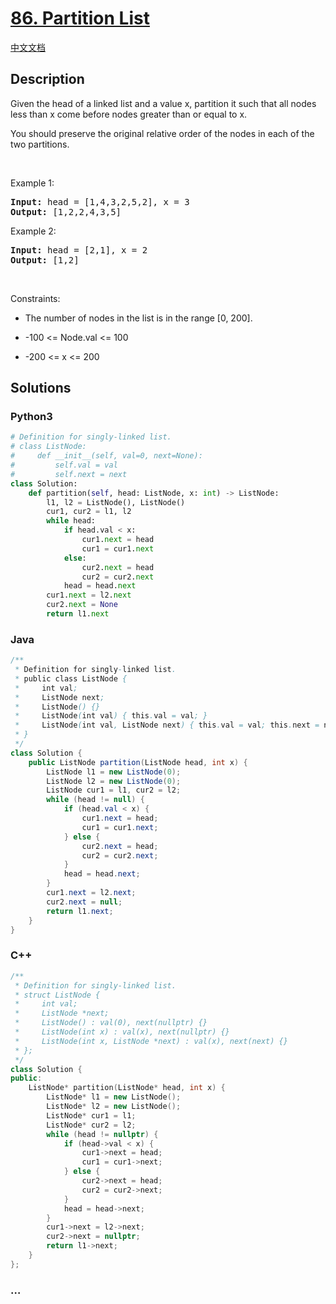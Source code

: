 * [[https://leetcode.com/problems/partition-list][86. Partition List]]
  :PROPERTIES:
  :CUSTOM_ID: partition-list
  :END:
[[./solution/0000-0099/0086.Partition List/README.org][中文文档]]

** Description
   :PROPERTIES:
   :CUSTOM_ID: description
   :END:

#+begin_html
  <p>
#+end_html

Given the head of a linked list and a value x, partition it such that
all nodes less than x come before nodes greater than or equal to x.

#+begin_html
  </p>
#+end_html

#+begin_html
  <p>
#+end_html

You should preserve the original relative order of the nodes in each of
the two partitions.

#+begin_html
  </p>
#+end_html

#+begin_html
  <p>
#+end_html

 

#+begin_html
  </p>
#+end_html

#+begin_html
  <p>
#+end_html

Example 1:

#+begin_html
  </p>
#+end_html

#+begin_html
  <pre>
  <strong>Input:</strong> head = [1,4,3,2,5,2], x = 3
  <strong>Output:</strong> [1,2,2,4,3,5]
  </pre>
#+end_html

#+begin_html
  <p>
#+end_html

Example 2:

#+begin_html
  </p>
#+end_html

#+begin_html
  <pre>
  <strong>Input:</strong> head = [2,1], x = 2
  <strong>Output:</strong> [1,2]
  </pre>
#+end_html

#+begin_html
  <p>
#+end_html

 

#+begin_html
  </p>
#+end_html

#+begin_html
  <p>
#+end_html

Constraints:

#+begin_html
  </p>
#+end_html

#+begin_html
  <ul>
#+end_html

#+begin_html
  <li>
#+end_html

The number of nodes in the list is in the range [0, 200].

#+begin_html
  </li>
#+end_html

#+begin_html
  <li>
#+end_html

-100 <= Node.val <= 100

#+begin_html
  </li>
#+end_html

#+begin_html
  <li>
#+end_html

-200 <= x <= 200

#+begin_html
  </li>
#+end_html

#+begin_html
  </ul>
#+end_html

** Solutions
   :PROPERTIES:
   :CUSTOM_ID: solutions
   :END:

#+begin_html
  <!-- tabs:start -->
#+end_html

*** *Python3*
    :PROPERTIES:
    :CUSTOM_ID: python3
    :END:
#+begin_src python
  # Definition for singly-linked list.
  # class ListNode:
  #     def __init__(self, val=0, next=None):
  #         self.val = val
  #         self.next = next
  class Solution:
      def partition(self, head: ListNode, x: int) -> ListNode:
          l1, l2 = ListNode(), ListNode()
          cur1, cur2 = l1, l2
          while head:
              if head.val < x:
                  cur1.next = head
                  cur1 = cur1.next
              else:
                  cur2.next = head
                  cur2 = cur2.next
              head = head.next
          cur1.next = l2.next
          cur2.next = None
          return l1.next
#+end_src

*** *Java*
    :PROPERTIES:
    :CUSTOM_ID: java
    :END:
#+begin_src java
  /**
   * Definition for singly-linked list.
   * public class ListNode {
   *     int val;
   *     ListNode next;
   *     ListNode() {}
   *     ListNode(int val) { this.val = val; }
   *     ListNode(int val, ListNode next) { this.val = val; this.next = next; }
   * }
   */
  class Solution {
      public ListNode partition(ListNode head, int x) {
          ListNode l1 = new ListNode(0);
          ListNode l2 = new ListNode(0);
          ListNode cur1 = l1, cur2 = l2;
          while (head != null) {
              if (head.val < x) {
                  cur1.next = head;
                  cur1 = cur1.next;
              } else {
                  cur2.next = head;
                  cur2 = cur2.next;
              }
              head = head.next;
          }
          cur1.next = l2.next;
          cur2.next = null;
          return l1.next;
      }
  }
#+end_src

*** *C++*
    :PROPERTIES:
    :CUSTOM_ID: c
    :END:
#+begin_src cpp
  /**
   * Definition for singly-linked list.
   * struct ListNode {
   *     int val;
   *     ListNode *next;
   *     ListNode() : val(0), next(nullptr) {}
   *     ListNode(int x) : val(x), next(nullptr) {}
   *     ListNode(int x, ListNode *next) : val(x), next(next) {}
   * };
   */
  class Solution {
  public:
      ListNode* partition(ListNode* head, int x) {
          ListNode* l1 = new ListNode();
          ListNode* l2 = new ListNode();
          ListNode* cur1 = l1;
          ListNode* cur2 = l2;
          while (head != nullptr) {
              if (head->val < x) {
                  cur1->next = head;
                  cur1 = cur1->next;
              } else {
                  cur2->next = head;
                  cur2 = cur2->next;
              }
              head = head->next;
          }
          cur1->next = l2->next;
          cur2->next = nullptr;
          return l1->next;
      }
  };
#+end_src

*** *...*
    :PROPERTIES:
    :CUSTOM_ID: section
    :END:
#+begin_example
#+end_example

#+begin_html
  <!-- tabs:end -->
#+end_html
